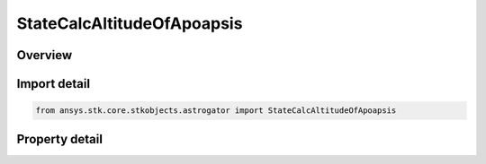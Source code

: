 StateCalcAltitudeOfApoapsis
===========================

.. py:class:: ansys.stk.core.stkobjects.astrogator.StateCalcAltitudeOfApoapsis

   Bases: :py:class:`~ansys.stk.core.stkobjects.astrogator.IComponentInfo`, :py:class:`~ansys.stk.core.stkobjects.astrogator.ICloneable`

   AltitudeOfApoapsis Calc objects.

.. py:currentmodule:: StateCalcAltitudeOfApoapsis

Overview
--------

.. tab-set::

    .. tab-item:: Properties
        
        .. list-table::
            :header-rows: 0
            :widths: auto

            * - :py:attr:`~ansys.stk.core.stkobjects.astrogator.StateCalcAltitudeOfApoapsis.central_body_name`
              - Gets or sets the central body of the component.
            * - :py:attr:`~ansys.stk.core.stkobjects.astrogator.StateCalcAltitudeOfApoapsis.element_type`
              - Gets or sets the element type.



Import detail
-------------

.. code-block:: python

    from ansys.stk.core.stkobjects.astrogator import StateCalcAltitudeOfApoapsis


Property detail
---------------

.. py:property:: central_body_name
    :canonical: ansys.stk.core.stkobjects.astrogator.StateCalcAltitudeOfApoapsis.central_body_name
    :type: str

    Gets or sets the central body of the component.

.. py:property:: element_type
    :canonical: ansys.stk.core.stkobjects.astrogator.StateCalcAltitudeOfApoapsis.element_type
    :type: CalculationObjectElement

    Gets or sets the element type.



